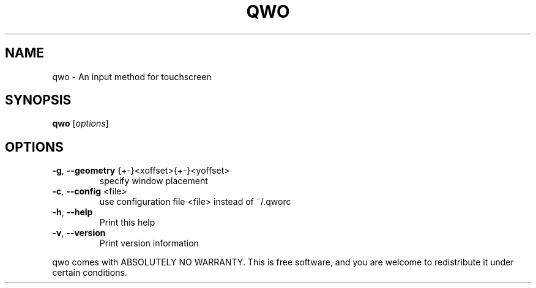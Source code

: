 .\" DO NOT MODIFY THIS FILE!  It was generated by help2man 1.36.
.TH QWO "1" "January 2009" "qwo 0.3 Copyright (C) 2008-2009 Charles Clement" "User Commands"
.SH NAME
qwo \- An input method for touchscreen
.SH SYNOPSIS
.B qwo
[\fIoptions\fR]
.SH OPTIONS
.TP
\fB\-g\fR, \fB\-\-geometry\fR {+\-}<xoffset>{+\-}<yoffset>
specify window placement
.TP
\fB\-c\fR, \fB\-\-config\fR <file>
use configuration file <file> instead of ~/.qworc
.TP
\fB\-h\fR, \fB\-\-help\fR
Print this help
.TP
\fB\-v\fR, \fB\-\-version\fR
Print version information
.PP
qwo comes with ABSOLUTELY NO WARRANTY. This is free software,
and you are welcome to redistribute it under certain conditions.
